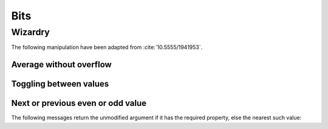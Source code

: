 
Bits
****

Wizardry
========

The following manipulation have been adapted from :cite:`10.5555/1941953`.

Average without overflow
++++++++++++++++++++++++

.. pharo:autocompiledmethod:: Integer>>#bitAverage:
.. pharo:autocompiledmethod:: IntegerTest>>#testBitAverage

Toggling between values
+++++++++++++++++++++++

.. pharo:autocompiledmethod:: Integer>>#bitToggle:do:
.. pharo:autocompiledmethod:: IntegerTest>>#testBitToggleDo
.. pharo:autocompiledmethod:: IntegerTest>>#testBitToggleDo1

Next or previous even or odd value
++++++++++++++++++++++++++++++++++

.. pharo:autocompiledmethod:: Integer>>#previousEven
.. pharo:autocompiledmethod:: IntegerTest>>#testPreviousEven
.. pharo:autocompiledmethod:: Integer>>#nextEven
.. pharo:autocompiledmethod:: IntegerTest>>#testNextEven
.. pharo:autocompiledmethod:: Integer>>#previousOdd
.. pharo:autocompiledmethod:: IntegerTest>>#testPreviousOdd
.. pharo:autocompiledmethod:: Integer>>#nextOdd
.. pharo:autocompiledmethod:: IntegerTest>>#testNextOdd

The following messages return the unmodified argument if it has the required
property, else the nearest such value:

.. pharo:autocompiledmethod:: Integer>>#previousEvenOrSelf
.. pharo:autocompiledmethod:: IntegerTest>>#testPreviousEvenOrSelf
.. pharo:autocompiledmethod:: Integer>>#nextEvenOrSelf
.. pharo:autocompiledmethod:: IntegerTest>>#testNextEvenOrSelf
.. pharo:autocompiledmethod:: Integer>>#previousOddOrSelf
.. pharo:autocompiledmethod:: IntegerTest>>#testPreviousOddOrSelf
.. pharo:autocompiledmethod:: Integer>>#nextOddOrSelf
.. pharo:autocompiledmethod:: IntegerTest>>#testNextOddOrSelf
